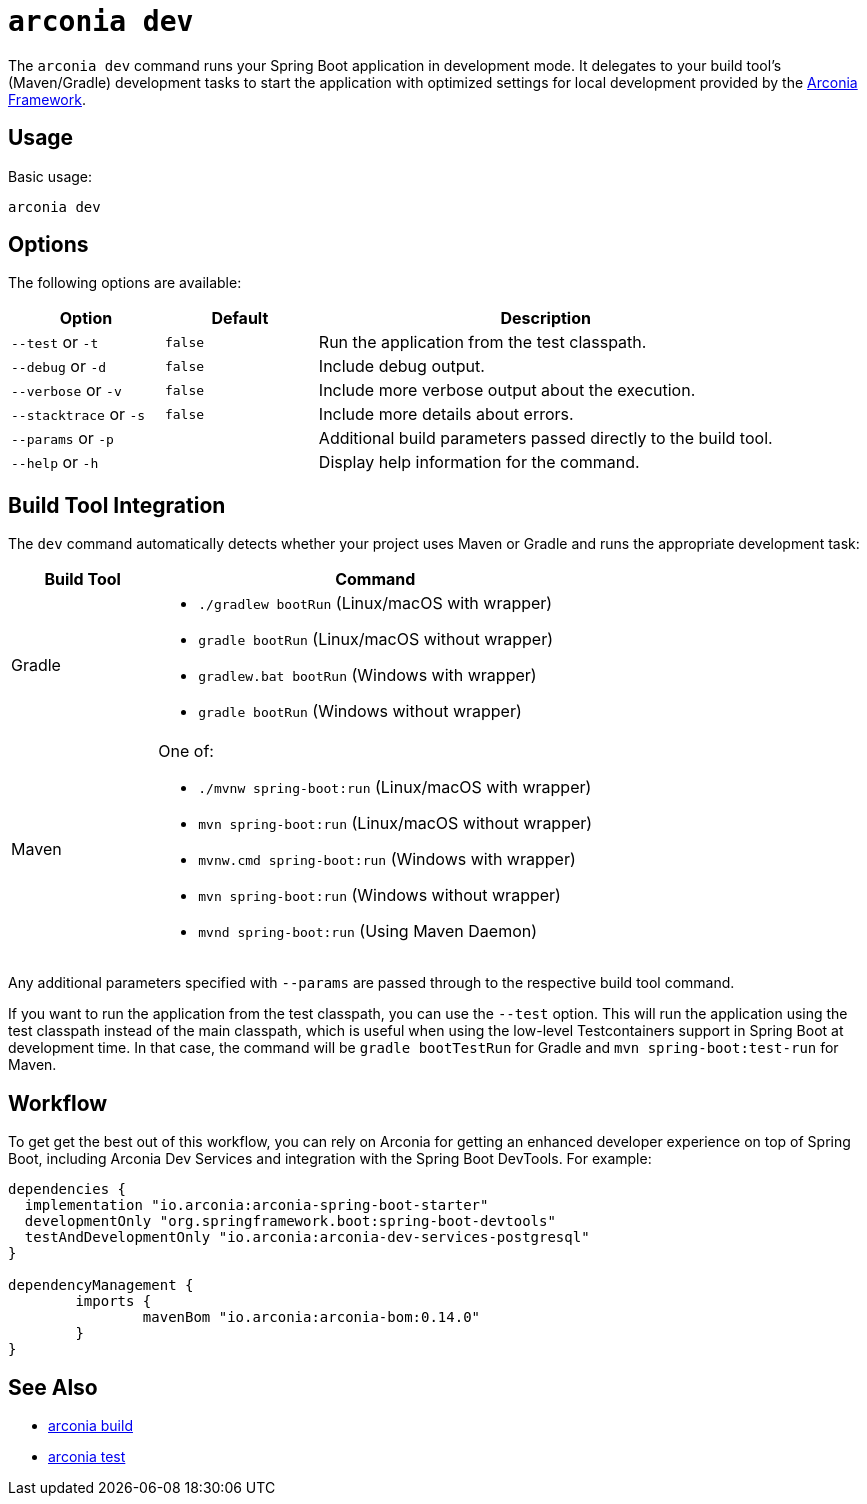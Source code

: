 = `arconia dev`

The `arconia dev` command runs your Spring Boot application in development mode. It delegates to your build tool's (Maven/Gradle) development tasks to start the application with optimized settings for local development provided by the https://arconia.io/docs/arconia/latest/index.html[Arconia Framework].

== Usage

Basic usage:

[source,shell]
----
arconia dev
----

== Options

The following options are available:

[cols="1,1,3"]
|===
|Option |Default |Description

|`--test` or `-t`
|`false`
|Run the application from the test classpath.

|`--debug` or `-d`
|`false`
|Include debug output.

|`--verbose` or `-v`
|`false`
|Include more verbose output about the execution.

|`--stacktrace` or `-s`
|`false`
|Include more details about errors.

|`--params` or `-p`
|
|Additional build parameters passed directly to the build tool.

|`--help` or `-h`
|
|Display help information for the command.
|===

== Build Tool Integration

The `dev` command automatically detects whether your project uses Maven or Gradle and runs the appropriate development task:

[cols="1,3"]
|===
|Build Tool |Command

|Gradle
a|

* `./gradlew bootRun` (Linux/macOS with wrapper)
* `gradle bootRun` (Linux/macOS without wrapper)
* `gradlew.bat bootRun` (Windows with wrapper)
* `gradle bootRun` (Windows without wrapper)

|Maven
a|One of:

* `./mvnw spring-boot:run` (Linux/macOS with wrapper)
* `mvn spring-boot:run` (Linux/macOS without wrapper)
* `mvnw.cmd spring-boot:run` (Windows with wrapper)
* `mvn spring-boot:run` (Windows without wrapper)
* `mvnd spring-boot:run` (Using Maven Daemon)
|===

Any additional parameters specified with `--params` are passed through to the respective build tool command.

If you want to run the application from the test classpath, you can use the `--test` option. This will run the application using the test classpath instead of the main classpath, which is useful when using the low-level Testcontainers support in Spring Boot at development time. In that case, the command will be `gradle bootTestRun` for Gradle and `mvn spring-boot:test-run` for Maven.

== Workflow

To get get the best out of this workflow, you can rely on Arconia for getting an enhanced developer experience on top of Spring Boot, including Arconia Dev Services and integration with the Spring Boot DevTools. For example:

[source,groovy]
----
dependencies {
  implementation "io.arconia:arconia-spring-boot-starter"
  developmentOnly "org.springframework.boot:spring-boot-devtools"
  testAndDevelopmentOnly "io.arconia:arconia-dev-services-postgresql"
}

dependencyManagement {
	imports {
		mavenBom "io.arconia:arconia-bom:0.14.0"
	}
}
----

== See Also

* xref:development/build.adoc[arconia build]
* xref:development/test.adoc[arconia test]
